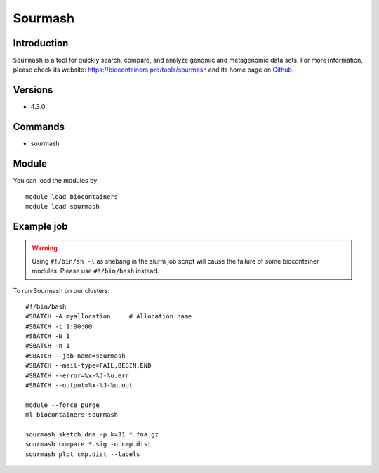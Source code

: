 .. _backbone-label:

Sourmash
==============================

Introduction
~~~~~~~~
``Sourmash`` is a tool for quickly search, compare, and analyze genomic and metagenomic data sets. For more information, please check its website: https://biocontainers.pro/tools/sourmash and its home page on `Github`_.

Versions
~~~~~~~~
- 4.3.0

Commands
~~~~~~~
- sourmash

Module
~~~~~~~~
You can load the modules by::
    
    module load biocontainers
    module load sourmash

Example job
~~~~~
.. warning::
    Using ``#!/bin/sh -l`` as shebang in the slurm job script will cause the failure of some biocontainer modules. Please use ``#!/bin/bash`` instead.

To run Sourmash on our clusters::

    #!/bin/bash
    #SBATCH -A myallocation     # Allocation name 
    #SBATCH -t 1:00:00
    #SBATCH -N 1
    #SBATCH -n 1
    #SBATCH --job-name=sourmash
    #SBATCH --mail-type=FAIL,BEGIN,END
    #SBATCH --error=%x-%J-%u.err
    #SBATCH --output=%x-%J-%u.out

    module --force purge
    ml biocontainers sourmash

    sourmash sketch dna -p k=31 *.fna.gz
    sourmash compare *.sig -o cmp.dist
    sourmash plot cmp.dist --labels
.. _Github: https://github.com/sourmash-bio/sourmash
